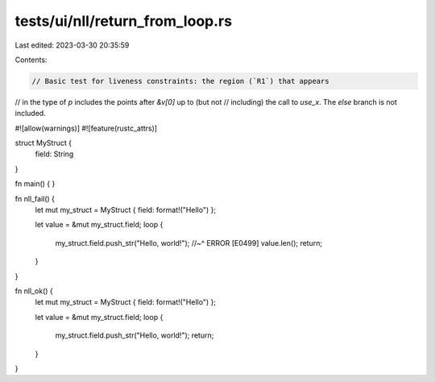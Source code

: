 tests/ui/nll/return_from_loop.rs
================================

Last edited: 2023-03-30 20:35:59

Contents:

.. code-block:: rs

    // Basic test for liveness constraints: the region (`R1`) that appears
// in the type of `p` includes the points after `&v[0]` up to (but not
// including) the call to `use_x`. The `else` branch is not included.

#![allow(warnings)]
#![feature(rustc_attrs)]

struct MyStruct {
    field: String
}

fn main() {
}

fn nll_fail() {
    let mut my_struct = MyStruct { field: format!("Hello") };

    let value = &mut my_struct.field;
    loop {
        my_struct.field.push_str("Hello, world!");
        //~^ ERROR [E0499]
        value.len();
        return;
    }
}

fn nll_ok() {
    let mut my_struct = MyStruct { field: format!("Hello") };

    let value = &mut my_struct.field;
    loop {
        my_struct.field.push_str("Hello, world!");
        return;
    }
}


